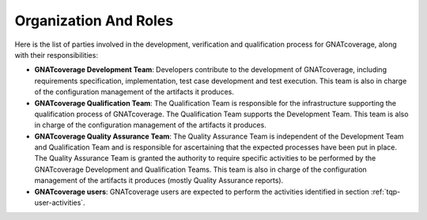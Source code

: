 Organization And Roles
======================

Here is the list of parties involved in the development, verification and
qualification process for GNATcoverage, along with their responsibilities:

* **GNATcoverage Development Team**: Developers contribute to the development
  of GNATcoverage, including requirements specification, implementation, test
  case development and test execution. This team is also in charge of the
  configuration management of the artifacts it produces.

* **GNATcoverage Qualification Team**: The Qualification Team is responsible
  for the infrastructure supporting the qualification process of GNATcoverage.
  The Qualification Team supports the Development Team. This team is also in
  charge of the configuration management of the artifacts it produces.

* **GNATcoverage Quality Assurance Team**: The Quality Assurance Team is
  independent of the Development Team and Qualification Team and is
  responsible for ascertaining that the expected processes have been put in
  place. The Quality Assurance Team is granted the authority to require
  specific activities to be performed by the GNATcoverage Development and
  Qualification Teams. This team is also in charge of the configuration
  management of the artifacts it produces (mostly Quality Assurance reports).

* **GNATcoverage users**: GNATcoverage users are expected to perform the
  activities identified in section :ref:`tqp-user-activities`.
